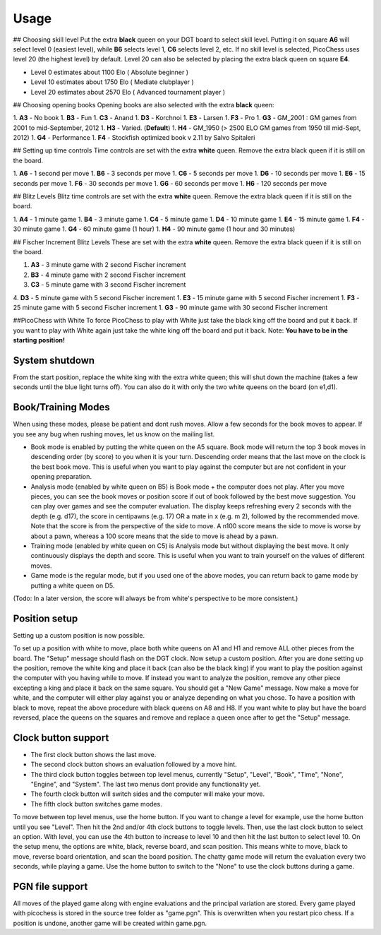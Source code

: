 Usage
=====

## Choosing skill level
Put the extra **black** queen on your DGT board to select skill level.  Putting it on square **A6** will select level 0 (easiest level), while **B6** selects level 1, **C6** selects level 2, etc.  If no skill level is selected, PicoChess uses level 20 (the highest level) by default.  Level 20 can also be selected by placing the extra black queen on square **E4**.

* Level  0  estimates about 1100 Elo ( Absolute beginner )
* Level 10 estimates about 1750 Elo ( Mediate clubplayer )
* Level 20 estimates about 2570 Elo  ( Advanced tournament player )

## Choosing opening books
Opening books are also selected with the extra **black** queen:

1. **A3** - No book
1. **B3** - Fun
1. **C3** - Anand
1. **D3** - Korchnoi
1. **E3** - Larsen
1. **F3** - Pro
1. **G3** - GM_2001 : GM games from 2001 to mid-September, 2012
1. **H3** - Varied. (**Default**)
1. **H4** - GM_1950 (> 2500 ELO GM games from 1950 till mid-Sept, 2012)
1. **G4** - Performance
1. **F4** - Stockfish optimized book v 2.11 by Salvo Spitaleri

## Setting up time controls
Time controls are set with the extra **white** queen. Remove the extra black queen if it is still on the board.

1. **A6** - 1 second per move
1. **B6** - 3 seconds per move
1. **C6** - 5 seconds per move
1. **D6** - 10 seconds per move
1. **E6** - 15 seconds per move
1. **F6** - 30 seconds per move
1. **G6** - 60 seconds per move
1. **H6** - 120 seconds per move

## Blitz Levels
Blitz time controls are set with the extra **white** queen. Remove the extra black queen if it is still on the board.

1.	**A4** - 1 minute game
1.	**B4** - 3 minute game
1.	**C4** - 5 minute game
1.	**D4** - 10 minute game
1.	**E4** - 15 minute game
1.	**F4** - 30 minute game
1.	**G4** - 60 minute game (1 hour)
1.	**H4** - 90 minute game (1 hour and 30 minutes)

## Fischer Increment Blitz Levels
These are set with the extra **white** queen. Remove the extra black queen if it is still on the board.

1. **A3** - 3 minute game with 2 second Fischer increment
2. **B3** - 4 minute game with 2 second Fischer increment
3. **C3** - 5 minute game with 3 second Fischer increment
4. **D3** - 5 minute game with 5 second Fischer increment
1. **E3** - 15 minute game with 5 second Fischer increment
1. **F3** - 25 minute game with 5 second Fischer increment
1. **G3** - 90 minute game with 30 second Fischer increment

##PicoChess with White
To force PicoChess to play with White just take the black king off the board and put it back. If you want to play with White again just take the white king off the board and put it back. Note: **You have to be in the starting position!**

System shutdown
---------------

From the start position, replace the white king with the extra white queen; this will shut down the machine (takes a few seconds until the blue light turns off). You can also do it with only the two white queens on the board (on e1,d1).

Book/Training Modes
-------------------

When using these modes, please be patient and dont rush moves. Allow a few seconds for the book moves to appear. If you see any bug when rushing moves, let us know on the mailing list.

* Book mode is enabled by putting the white queen on the A5 square. Book mode will return the top 3 book moves in descending order (by score) to you when it is your turn. Descending order means that the last move on the clock is the best book move. This is useful when you want to play against the computer but are not confident in your opening preparation.
* Analysis mode (enabled by white queen on B5) is Book mode + the computer does not play. After you move pieces, you can see the book moves or position score if out of book followed by the best move suggestion. You can play over games and see the computer evaluation. The display keeps refreshing every 2 seconds with the depth (e.g. d17), the score in centipawns (e.g. 17) OR a mate in x (e.g. m 2), followed by the recommended move. Note that the score is from the perspective of the side to move. A n100 score means the side to move is worse by about a pawn, whereas a 100 score means that the side to move is ahead by a pawn.
* Training mode (enabled by white queen on C5) is Analysis mode but without displaying the best move. It only continuously displays the depth and score. This is useful when you want to train yourself on the values of different moves.
* Game mode is the regular mode, but if you used one of the above modes, you can return back to game mode by putting a white queen on D5.

(Todo: In a later version, the score will always be from white's perspective to be more consistent.)

Position setup
--------------

Setting up a custom position is now possible.

To set up a position with white to move, place both white queens on A1 and H1 and remove ALL other pieces from the board.
The "Setup" message should flash on the DGT clock.
Now setup a custom position.
After you are done setting up the position, remove the white king and place it back (can also be the black king) if you want to play the position against the computer with you having while to move.
If instead you want to analyze the position, remove any other piece excepting a king and place it back on the same square.
You should get a "New Game" message.
Now make a move for white, and the computer will either play against you or analyze depending on what you chose.
To have a position with black to move, repeat the above procedure with black queens on A8 and H8.
If you want white to play but have the board reversed, place the queens on the squares and remove and replace a queen once after to get the "Setup" message.

Clock button support
--------------------

* The first clock button shows the last move.
* The second clock button shows an evaluation followed by a move hint.
* The third clock button toggles between top level menus, currently "Setup", "Level", "Book", "Time", "None", "Engine", and "System". The last two menus dont provide any functionality yet.
* The fourth clock button will switch sides and the computer will make your move.
* The fifth clock button switches game modes.

To move between top level menus, use the home button. If you want to change a level for example, use the home button until you see "Level". Then hit the 2nd and/or 4th clock buttons to toggle levels. Then, use the last clock button to select an option. With level, you can use the 4th button to increase to level 10 and then hit the last button to select level 10.
On the setup menu, the options are white, black, reverse board, and scan position. This means white to move, black to move, reverse board orientation, and scan the board position.
The chatty game mode will return the evaluation every two seconds, while playing a game.
Use the home button to switch to the "None" to use the clock buttons during a game.

PGN file support
----------------

All moves of the played game along with engine evaluations and the principal variation are stored.
Every game played with picochess is stored in the source tree folder as "game.pgn". This is overwritten when you restart pico chess.
If a position is undone, another game will be created within game.pgn.
